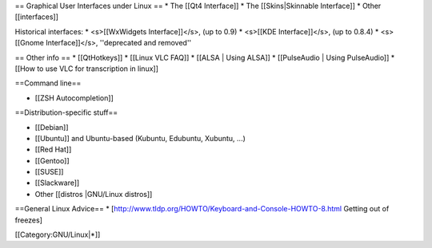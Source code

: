 == Graphical User Interfaces under Linux == \* The [[Qt4 Interface]] \*
The [[Skins|Skinnable Interface]] \* Other [[interfaces]]

Historical interfaces: \* <s>[[WxWidgets Interface]]</s>, (up to 0.9) \*
<s>[[KDE Interface]]</s>, (up to 0.8.4) \* <s>[[Gnome Interface]]</s>,
''deprecated and removed''

== Other info == \* [[QtHotkeys]] \* [[Linux VLC FAQ]] \* [[ALSA \|
Using ALSA]] \* [[PulseAudio \| Using PulseAudio]] \* [[How to use VLC
for transcription in linux]]

==Command line==

-  [[ZSH Autocompletion]]

==Distribution-specific stuff==

-  [[Debian]]
-  [[Ubuntu]] and Ubuntu-based (Kubuntu, Edubuntu, Xubuntu, ...)
-  [[Red Hat]]
-  [[Gentoo]]
-  [[SUSE]]
-  [[Slackware]]
-  Other [[distros \|GNU/Linux distros]]

==General Linux Advice== \*
[http://www.tldp.org/HOWTO/Keyboard-and-Console-HOWTO-8.html Getting out
of freezes]

[[Category:GNU/Linux|*]]
